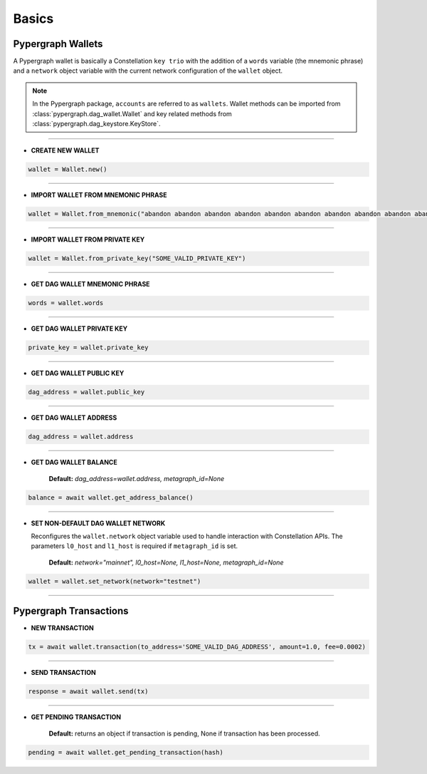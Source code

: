 Basics
======

Pypergraph Wallets
------------------
A Pypergraph wallet is basically a Constellation ``key trio`` with the addition of a ``words`` variable (the mnemonic phrase) and a ``network`` object variable with the current network configuration of the ``wallet`` object.

.. note::
    In the Pypergraph package, ``accounts`` are referred to as ``wallets``. Wallet methods can be imported from :class:`pypergraph.dag_wallet.Wallet` and key related methods from :class:`pypergraph.dag_keystore.KeyStore`.

.. dropdown:: The Constellation Key Trio
    :animate: fade-in

    In the Constellation Network, accounts (or wallets) are composed of a key trio consisting of the private key, public key, and a DAG address.

    .. tab-set::

        .. tab-item:: Private key

            The private key is a highly confidential piece of information that plays a crucial role in authenticating an address to the network. With the private key, you can execute sensitive actions like signing messages or sending transactions.


        .. tab-item:: Public key

            The public key serves as a unique identifier for nodes on the network and is derived from the private key. It is crucial for establishing trust relationships between nodes, enabling secure communication, and verifying digital signatures.


        .. tab-item:: Address

            The address is the public-facing component of the Key Trio and represents a public wallet address for receiving payments or other digital transactions. It can be derived from either the private or public key and is widely used for peer-to-peer transactions. Sharing your address with others enables them to send you payments while keeping your private key confidential.

    Source: `Accounts and Keys <https://docs.constellationnetwork.io/metagraphs/accounts/>`_

------

* **CREATE NEW WALLET**

.. code-block:: python

    wallet = Wallet.new()

.. dropdown:: How is a new wallet object created?
    :animate: fade-in

    .. code-block:: python

        from pypergraph.dag_keystore import KeyStore

        mnemonic_values = KeyStore.get_mnemonic()
        private_key = KeyStore.get_private_key_from_seed(seed=mnemonic_values["seed"])
        public_key = KeyStore.get_public_key_from_private_key(private_key)
        address = KeyStore.get_dag_address_from_public_key(public_key=public_key)
        valid = KeyStore.validate_dag_address(address=address)
        if not valid:
            raise ValueError("Wallet :: Not a valid DAG address.")

-----

* **IMPORT WALLET FROM MNEMONIC PHRASE**

.. code-block:: python

    wallet = Wallet.from_mnemonic("abandon abandon abandon abandon abandon abandon abandon abandon abandon abandon abandon abandon")

.. dropdown:: How is the private key, public key and DAG address derived from mnemonic phrase?
    :animate: fade-in

    The private key, public key and DAG address is generated from a 12 word seed.

    .. code-block:: python

        from pypergraph.dag_keystore import KeyStore, Bip39

        valid = KeyStore.validate_mnemonic(mnemonic_phrase=words)
        if not valid:
            raise ValueError("Wallet :: Not a valid mnemonic.")
        mnemonic = Bip39()
        seed_bytes = mnemonic.get_seed_from_mnemonic(words)
        private_key = KeyStore.get_private_key_from_seed(seed_bytes)
        public_key = KeyStore.get_public_key_from_private_key(private_key)
        address = KeyStore.get_dag_address_from_public_key(public_key)
        valid = KeyStore.validate_dag_address(address=address)
        if not valid:
            raise ValueError("Wallet :: Not a valid DAG address.")

-----

* **IMPORT WALLET FROM PRIVATE KEY**

.. code-block:: python

    wallet = Wallet.from_private_key("SOME_VALID_PRIVATE_KEY")

.. dropdown:: How is the public key and DAG address derived from a private key?
    :animate: fade-in

    .. code-block:: python

        from pypergraph.dag_keystore import KeyStore

        public_key = KeyStore.get_public_key_from_private_key(private_key)
        address = KeyStore.get_dag_address_from_public_key(public_key)
        valid = KeyStore.validate_dag_address(address=address)
        if not valid:
            raise ValueError("Wallet :: Not a valid DAG address.")

-----

* **GET DAG WALLET MNEMONIC PHRASE**

.. code-block:: python

    words = wallet.words

-----

* **GET DAG WALLET PRIVATE KEY**

.. code-block:: python

    private_key = wallet.private_key

-----

* **GET DAG WALLET PUBLIC KEY**

.. code-block:: python

    dag_address = wallet.public_key

------

* **GET DAG WALLET ADDRESS**

.. code-block:: python

    dag_address = wallet.address

.. dropdown:: How is a DAG address generated from a public key?
    :animate: fade-in

    The DAG address is derived from the public key and stored in the ``wallet.address`` object variable.

    .. code-block:: python

        import base58
        from hashlib import sha256

        PKCS_PREFIX = "3056301006072a8648ce3d020106052b8104000a034200"

        if len(public_key_hex) == 128:
            public_key = PKCS_PREFIX + "04" + public_key_hex
        elif len(public_key_hex) == 130 and public_key_hex[:2] == "04":
            public_key = PKCS_PREFIX + public_key_hex
        else:
            raise ValueError("Not a valid public key")

        public_key = sha256(bytes.fromhex(public_key)).hexdigest()
        public_key = base58.b58encode(bytes.fromhex(public_key)).decode()
        public_key = public_key[len(public_key) - 36:]

        check_digits = "".join([char for char in public_key if char.isdigit()])
        check_digit = 0
        for n in check_digits:
            check_digit += int(n)
            if check_digit >= 9:
                check_digit = check_digit % 9

        address = f"DAG{check_digit}{public_key}"

-----

* **GET DAG WALLET BALANCE**

    **Default:** `dag_address=wallet.address, metagraph_id=None`

.. code-block:: python

    balance = await wallet.get_address_balance()

-----

* **SET NON-DEFAULT DAG WALLET NETWORK**

  Reconfigures the ``wallet.network`` object variable used to handle interaction with Constellation APIs. The parameters ``l0_host`` and ``l1_host`` is required if ``metagraph_id`` is set.

    **Default:** `network="mainnet", l0_host=None, l1_host=None, metagraph_id=None`

.. code-block:: python

    wallet = wallet.set_network(network="testnet")

-----

Pypergraph Transactions
-----------------------

* **NEW TRANSACTION**

.. code-block:: python

    tx = await wallet.transaction(to_address='SOME_VALID_DAG_ADDRESS', amount=1.0, fee=0.0002)

.. dropdown:: How is a transaction created?
   :animate: fade-in

   .. code-block:: python

       last_ref = await self.network.get_last_reference(address_hash=self.address)
       tx, tx_hash, encoded_tx = KeyStore.prepare_tx(amount=amount, to_address=to_address, from_address=self.address,
                                                     last_ref=last_ref.to_dict(), fee=fee)
       signature = KeyStore.sign(private_key_hex=self.private_key, tx_hash=tx_hash)
       valid = KeyStore.verify(public_key_hex=self.public_key, tx_hash=tx_hash, signature_hex=signature)
       if not valid:
           raise ValueError("Wallet :: Invalid signature.")
       proof = {"id": self.public_key[2:], "signature": signature}
       tx.add_proof(proof=proof)

-----

* **SEND TRANSACTION**

.. code-block:: python

    response = await wallet.send(tx)

-----

* **GET PENDING TRANSACTION**

    **Default:** returns an object if transaction is pending, None if transaction has been processed.

.. code-block:: python

    pending = await wallet.get_pending_transaction(hash)

.. dropdown:: How can I check if a transaction has been sent?
    :animate: fade-in

    The following code is an example of how to check if the transaction is processed or not.

    .. code-block:: python

       import asyncio

       async def check_pending_transaction(wallet):
           while True:
               pending = await wallet.get_pending_transaction(hash)
               if not pending:
                   break
               await asyncio.sleep(5)
           print("Transaction sent.")

